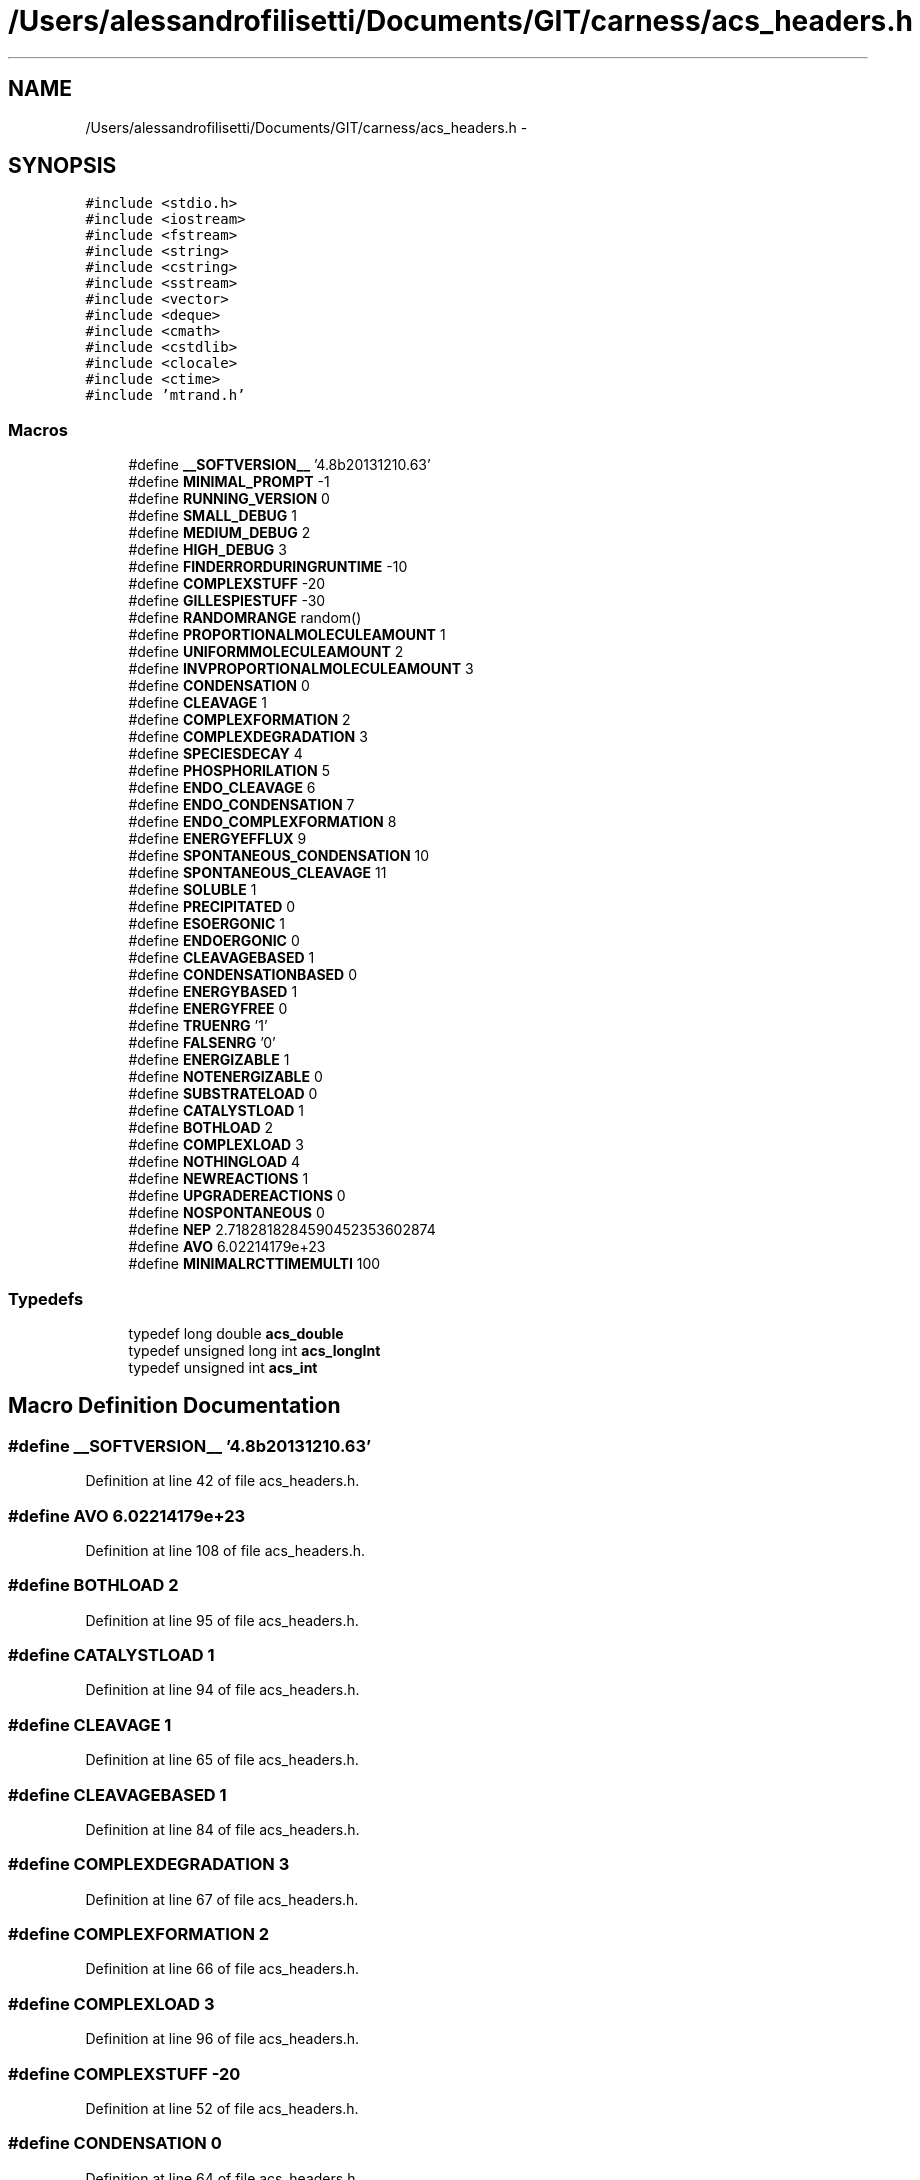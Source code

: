 .TH "/Users/alessandrofilisetti/Documents/GIT/carness/acs_headers.h" 3 "Tue Dec 10 2013" "Version 4.8 (20131210.63)" "CaRNeSS" \" -*- nroff -*-
.ad l
.nh
.SH NAME
/Users/alessandrofilisetti/Documents/GIT/carness/acs_headers.h \- 
.SH SYNOPSIS
.br
.PP
\fC#include <stdio\&.h>\fP
.br
\fC#include <iostream>\fP
.br
\fC#include <fstream>\fP
.br
\fC#include <string>\fP
.br
\fC#include <cstring>\fP
.br
\fC#include <sstream>\fP
.br
\fC#include <vector>\fP
.br
\fC#include <deque>\fP
.br
\fC#include <cmath>\fP
.br
\fC#include <cstdlib>\fP
.br
\fC#include <clocale>\fP
.br
\fC#include <ctime>\fP
.br
\fC#include 'mtrand\&.h'\fP
.br

.SS "Macros"

.in +1c
.ti -1c
.RI "#define \fB__SOFTVERSION__\fP   '4\&.8b20131210\&.63'"
.br
.ti -1c
.RI "#define \fBMINIMAL_PROMPT\fP   -1"
.br
.ti -1c
.RI "#define \fBRUNNING_VERSION\fP   0"
.br
.ti -1c
.RI "#define \fBSMALL_DEBUG\fP   1"
.br
.ti -1c
.RI "#define \fBMEDIUM_DEBUG\fP   2"
.br
.ti -1c
.RI "#define \fBHIGH_DEBUG\fP   3"
.br
.ti -1c
.RI "#define \fBFINDERRORDURINGRUNTIME\fP   -10"
.br
.ti -1c
.RI "#define \fBCOMPLEXSTUFF\fP   -20"
.br
.ti -1c
.RI "#define \fBGILLESPIESTUFF\fP   -30"
.br
.ti -1c
.RI "#define \fBRANDOMRANGE\fP   random()"
.br
.ti -1c
.RI "#define \fBPROPORTIONALMOLECULEAMOUNT\fP   1"
.br
.ti -1c
.RI "#define \fBUNIFORMMOLECULEAMOUNT\fP   2"
.br
.ti -1c
.RI "#define \fBINVPROPORTIONALMOLECULEAMOUNT\fP   3"
.br
.ti -1c
.RI "#define \fBCONDENSATION\fP   0"
.br
.ti -1c
.RI "#define \fBCLEAVAGE\fP   1"
.br
.ti -1c
.RI "#define \fBCOMPLEXFORMATION\fP   2"
.br
.ti -1c
.RI "#define \fBCOMPLEXDEGRADATION\fP   3"
.br
.ti -1c
.RI "#define \fBSPECIESDECAY\fP   4"
.br
.ti -1c
.RI "#define \fBPHOSPHORILATION\fP   5"
.br
.ti -1c
.RI "#define \fBENDO_CLEAVAGE\fP   6"
.br
.ti -1c
.RI "#define \fBENDO_CONDENSATION\fP   7"
.br
.ti -1c
.RI "#define \fBENDO_COMPLEXFORMATION\fP   8"
.br
.ti -1c
.RI "#define \fBENERGYEFFLUX\fP   9"
.br
.ti -1c
.RI "#define \fBSPONTANEOUS_CONDENSATION\fP   10"
.br
.ti -1c
.RI "#define \fBSPONTANEOUS_CLEAVAGE\fP   11"
.br
.ti -1c
.RI "#define \fBSOLUBLE\fP   1"
.br
.ti -1c
.RI "#define \fBPRECIPITATED\fP   0"
.br
.ti -1c
.RI "#define \fBESOERGONIC\fP   1"
.br
.ti -1c
.RI "#define \fBENDOERGONIC\fP   0"
.br
.ti -1c
.RI "#define \fBCLEAVAGEBASED\fP   1"
.br
.ti -1c
.RI "#define \fBCONDENSATIONBASED\fP   0"
.br
.ti -1c
.RI "#define \fBENERGYBASED\fP   1"
.br
.ti -1c
.RI "#define \fBENERGYFREE\fP   0"
.br
.ti -1c
.RI "#define \fBTRUENRG\fP   '1'"
.br
.ti -1c
.RI "#define \fBFALSENRG\fP   '0'"
.br
.ti -1c
.RI "#define \fBENERGIZABLE\fP   1"
.br
.ti -1c
.RI "#define \fBNOTENERGIZABLE\fP   0"
.br
.ti -1c
.RI "#define \fBSUBSTRATELOAD\fP   0"
.br
.ti -1c
.RI "#define \fBCATALYSTLOAD\fP   1"
.br
.ti -1c
.RI "#define \fBBOTHLOAD\fP   2"
.br
.ti -1c
.RI "#define \fBCOMPLEXLOAD\fP   3"
.br
.ti -1c
.RI "#define \fBNOTHINGLOAD\fP   4"
.br
.ti -1c
.RI "#define \fBNEWREACTIONS\fP   1"
.br
.ti -1c
.RI "#define \fBUPGRADEREACTIONS\fP   0"
.br
.ti -1c
.RI "#define \fBNOSPONTANEOUS\fP   0"
.br
.ti -1c
.RI "#define \fBNEP\fP   2\&.7182818284590452353602874"
.br
.ti -1c
.RI "#define \fBAVO\fP   6\&.02214179e+23"
.br
.ti -1c
.RI "#define \fBMINIMALRCTTIMEMULTI\fP   100"
.br
.in -1c
.SS "Typedefs"

.in +1c
.ti -1c
.RI "typedef long double \fBacs_double\fP"
.br
.ti -1c
.RI "typedef unsigned long int \fBacs_longInt\fP"
.br
.ti -1c
.RI "typedef unsigned int \fBacs_int\fP"
.br
.in -1c
.SH "Macro Definition Documentation"
.PP 
.SS "#define __SOFTVERSION__   '4\&.8b20131210\&.63'"

.PP
Definition at line 42 of file acs_headers\&.h\&.
.SS "#define AVO   6\&.02214179e+23"

.PP
Definition at line 108 of file acs_headers\&.h\&.
.SS "#define BOTHLOAD   2"

.PP
Definition at line 95 of file acs_headers\&.h\&.
.SS "#define CATALYSTLOAD   1"

.PP
Definition at line 94 of file acs_headers\&.h\&.
.SS "#define CLEAVAGE   1"

.PP
Definition at line 65 of file acs_headers\&.h\&.
.SS "#define CLEAVAGEBASED   1"

.PP
Definition at line 84 of file acs_headers\&.h\&.
.SS "#define COMPLEXDEGRADATION   3"

.PP
Definition at line 67 of file acs_headers\&.h\&.
.SS "#define COMPLEXFORMATION   2"

.PP
Definition at line 66 of file acs_headers\&.h\&.
.SS "#define COMPLEXLOAD   3"

.PP
Definition at line 96 of file acs_headers\&.h\&.
.SS "#define COMPLEXSTUFF   -20"

.PP
Definition at line 52 of file acs_headers\&.h\&.
.SS "#define CONDENSATION   0"

.PP
Definition at line 64 of file acs_headers\&.h\&.
.SS "#define CONDENSATIONBASED   0"

.PP
Definition at line 85 of file acs_headers\&.h\&.
.SS "#define ENDO_CLEAVAGE   6"

.PP
Definition at line 70 of file acs_headers\&.h\&.
.SS "#define ENDO_COMPLEXFORMATION   8"

.PP
Definition at line 72 of file acs_headers\&.h\&.
.SS "#define ENDO_CONDENSATION   7"

.PP
Definition at line 71 of file acs_headers\&.h\&.
.SS "#define ENDOERGONIC   0"

.PP
Definition at line 83 of file acs_headers\&.h\&.
.SS "#define ENERGIZABLE   1"

.PP
Definition at line 90 of file acs_headers\&.h\&.
.SS "#define ENERGYBASED   1"

.PP
Definition at line 86 of file acs_headers\&.h\&.
.SS "#define ENERGYEFFLUX   9"

.PP
Definition at line 73 of file acs_headers\&.h\&.
.SS "#define ENERGYFREE   0"

.PP
Definition at line 87 of file acs_headers\&.h\&.
.SS "#define ESOERGONIC   1"

.PP
Definition at line 82 of file acs_headers\&.h\&.
.SS "#define FALSENRG   '0'"

.PP
Definition at line 89 of file acs_headers\&.h\&.
.SS "#define FINDERRORDURINGRUNTIME   -10"

.PP
Definition at line 51 of file acs_headers\&.h\&.
.SS "#define GILLESPIESTUFF   -30"

.PP
Definition at line 53 of file acs_headers\&.h\&.
.SS "#define HIGH_DEBUG   3"

.PP
Definition at line 50 of file acs_headers\&.h\&.
.SS "#define INVPROPORTIONALMOLECULEAMOUNT   3"

.PP
Definition at line 61 of file acs_headers\&.h\&.
.SS "#define MEDIUM_DEBUG   2"

.PP
Definition at line 49 of file acs_headers\&.h\&.
.SS "#define MINIMAL_PROMPT   -1"

.PP
Definition at line 46 of file acs_headers\&.h\&.
.SS "#define MINIMALRCTTIMEMULTI   100"

.PP
Definition at line 111 of file acs_headers\&.h\&.
.SS "#define NEP   2\&.7182818284590452353602874"

.PP
Definition at line 107 of file acs_headers\&.h\&.
.SS "#define NEWREACTIONS   1"

.PP
Definition at line 100 of file acs_headers\&.h\&.
.SS "#define NOSPONTANEOUS   0"

.PP
Definition at line 104 of file acs_headers\&.h\&.
.SS "#define NOTENERGIZABLE   0"

.PP
Definition at line 91 of file acs_headers\&.h\&.
.SS "#define NOTHINGLOAD   4"

.PP
Definition at line 97 of file acs_headers\&.h\&.
.SS "#define PHOSPHORILATION   5"

.PP
Definition at line 69 of file acs_headers\&.h\&.
.SS "#define PRECIPITATED   0"

.PP
Definition at line 79 of file acs_headers\&.h\&.
.SS "#define PROPORTIONALMOLECULEAMOUNT   1"

.PP
Definition at line 59 of file acs_headers\&.h\&.
.SS "#define RANDOMRANGE   random()"

.PP
Definition at line 56 of file acs_headers\&.h\&.
.SS "#define RUNNING_VERSION   0"

.PP
Definition at line 47 of file acs_headers\&.h\&.
.SS "#define SMALL_DEBUG   1"

.PP
Definition at line 48 of file acs_headers\&.h\&.
.SS "#define SOLUBLE   1"

.PP
Definition at line 78 of file acs_headers\&.h\&.
.SS "#define SPECIESDECAY   4"

.PP
Definition at line 68 of file acs_headers\&.h\&.
.SS "#define SPONTANEOUS_CLEAVAGE   11"

.PP
Definition at line 75 of file acs_headers\&.h\&.
.SS "#define SPONTANEOUS_CONDENSATION   10"

.PP
Definition at line 74 of file acs_headers\&.h\&.
.SS "#define SUBSTRATELOAD   0"

.PP
Definition at line 93 of file acs_headers\&.h\&.
.SS "#define TRUENRG   '1'"

.PP
Definition at line 88 of file acs_headers\&.h\&.
.SS "#define UNIFORMMOLECULEAMOUNT   2"

.PP
Definition at line 60 of file acs_headers\&.h\&.
.SS "#define UPGRADEREACTIONS   0"

.PP
Definition at line 101 of file acs_headers\&.h\&.
.SH "Typedef Documentation"
.PP 
.SS "typedef long double \fBacs_double\fP"

.PP
Definition at line 34 of file acs_headers\&.h\&.
.SS "typedef unsigned int \fBacs_int\fP"

.PP
Definition at line 36 of file acs_headers\&.h\&.
.SS "typedef unsigned long int \fBacs_longInt\fP"

.PP
Definition at line 35 of file acs_headers\&.h\&.
.SH "Author"
.PP 
Generated automatically by Doxygen for CaRNeSS from the source code\&.
